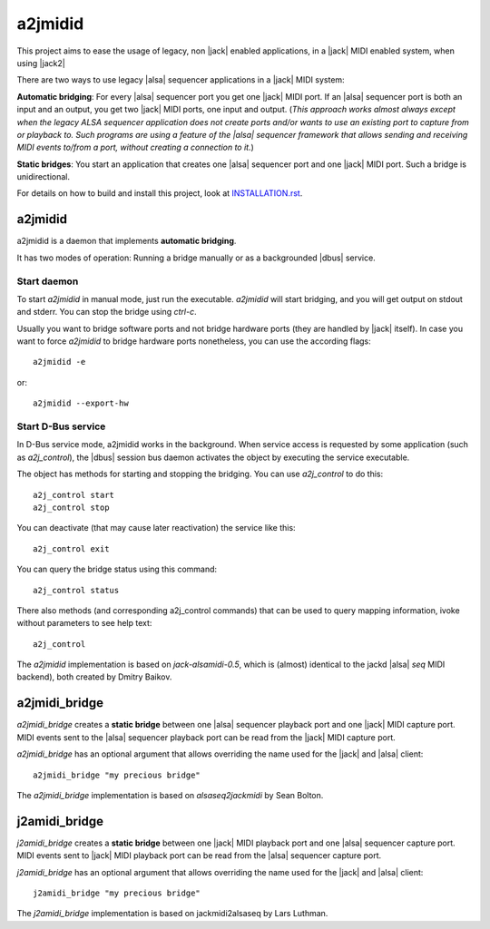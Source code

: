 ========
a2jmidid
========

This project aims to ease the usage of legacy, non |jack| enabled applications,
in a |jack| MIDI enabled system, when using |jack2|

There are two ways to use legacy |alsa| sequencer applications in a |jack| MIDI
system:

**Automatic bridging**: For every |alsa| sequencer port you get one |jack| MIDI
port. If an |alsa| sequencer port is both an input and an output, you get two
|jack| MIDI ports, one input and output.
(*This approach works almost always except when the legacy ALSA sequencer
application does not create ports and/or wants to use an existing port to
capture from or playback to. Such programs are using a feature of the |alsa|
sequencer framework that allows sending and receiving MIDI events to/from a
port, without creating a connection to it.*)

**Static bridges**: You start an application that creates one |alsa| sequencer
port and one |jack| MIDI port. Such a bridge is unidirectional.

For details on how to build and install this project, look at `INSTALLATION.rst
<INSTALLATION.rst>`_.

a2jmidid
--------

a2jmidid is a daemon that implements **automatic bridging**.

It has two modes of operation: Running a bridge manually or as a backgrounded
|dbus| service.

Start daemon
____________

To start *a2jmidid* in manual mode, just run the executable.
*a2jmidid* will start bridging, and you will get output on stdout and stderr.
You can stop the bridge using *ctrl-c*.

Usually you want to bridge software ports and not bridge hardware
ports (they are handled by |jack| itself). In case you want to force
*a2jmidid* to bridge hardware ports nonetheless, you can use the according
flags::

  a2jmidid -e

or::

  a2jmidid --export-hw

Start D-Bus service
___________________

In D-Bus service mode, a2jmidid works in the background. When service access is
requested by some application (such as *a2j_control*), the |dbus| session bus
daemon activates the object by executing the service executable.

The object has methods for starting and stopping the
bridging. You can use *a2j_control* to do this::

  a2j_control start
  a2j_control stop

You can deactivate (that may cause later reactivation) the service
like this::

  a2j_control exit

You can query the bridge status using this command::

  a2j_control status

There also methods (and corresponding a2j_control commands) that can
be used to query mapping information, ivoke without parameters to see help text::

  a2j_control

The *a2jmidid* implementation is based on *jack-alsamidi-0.5*, which is
(almost) identical to the jackd |alsa| *seq* MIDI backend), both created by
Dmitry Baikov.

a2jmidi_bridge
--------------

*a2jmidi_bridge* creates a **static bridge** between one |alsa| sequencer
playback port and one |jack| MIDI capture port. MIDI events sent to the |alsa|
sequencer playback port can be read from the |jack| MIDI capture port.

*a2jmidi_bridge* has an optional argument that allows overriding the name used
for the |jack| and |alsa| client::

  a2jmidi_bridge "my precious bridge"

The *a2jmidi_bridge* implementation is based on *alsaseq2jackmidi* by Sean
Bolton.

j2amidi_bridge
--------------

*j2amidi_bridge* creates a **static bridge** between one |jack| MIDI playback
port and one |alsa| sequencer capture port. MIDI events sent to |jack|
MIDI playback port can be read from the |alsa| sequencer capture port.

*j2amidi_bridge* has an optional argument that allows overriding the name used
for the |jack| and |alsa| client::

  j2amidi_bridge "my precious bridge"

The *j2amidi_bridge* implementation is based on jackmidi2alsaseq by Lars
Luthman.

.. |jack| raw:: html

  <a href="http://jackaudio.org" target="_blank">JACK</a>

.. |jack2| raw:: html

  <a href="https://github.com/jackaudio/jack2" target="_blank">jack2</a>

.. |dbus| raw:: html

  <a href="https://www.freedesktop.org/wiki/Software/dbus/" target="_blank">D-Bus</a>

.. |alsa| raw:: html

  <a href="https://alsa-project.org/wiki/Main_Page" target="_blank">ALSA</a>

